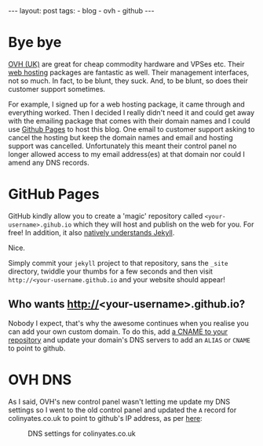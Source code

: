 #+BEGIN_HTML
---
layout: post
tags:
- blog
- ovh
- github
---
#+END_HTML

* Bye bye
[[http://ovh.co.uk][OVH (UK)]] are great for cheap commodity hardware and VPSes etc. Their [[https://www.ovh.co.uk/web-hosting/][web hosting]] packages are fantastic as well. Their management interfaces, not so much. In fact, to be blunt, they suck. And, to be blunt, so does their customer support sometimes.

For example, I signed up for a web hosting package, it came through and everything worked. Then I decided I really didn't need it and could get away with the emailing package that comes with their domain names and I could use [[https://pages.github.com][Github Pages]] to host this blog. One email to customer support asking to cancel the hosting but keep the domain names and email and hosting support was cancelled. Unfortunately this meant their control panel no longer allowed access to my email address(es) at that domain nor could I amend any DNS records.

* GitHub Pages

GitHub kindly allow you to create a 'magic' repository called =<your-username>.gihub.io= which they will host and publish on the web for you. For free! In addition, it also [[https://help.github.com/articles/using-jekyll-with-pages/][natively understands Jekyll]].

Nice.

Simply commit your =jekyll= project to that repository, sans the =_site= directory, twiddle your thumbs for a few seconds and then visit =http://<your-username.github.io= and your website should appear!

** Who wants http://<your-username>.github.io?
Nobody I expect, that's why the awesome continues when you realise you can add your own custom domain. To do this, add [[https://help.github.com/articles/setting-up-a-custom-domain-with-github-pages/][a CNAME to your repository]] and update your domain's DNS servers to add an =ALIAS= or =CNAME= to point to github.

* OVH DNS

As I said, OVH's new control panel wasn't letting me update my DNS settings so I went to the old control panel and updated the =A= record for colinyates.co.uk to point to github's IP address, as per [[https://help.github.com/articles/tips-for-configuring-an-a-record-with-your-dns-provider/][here]]:

#+CAPTION: DNS settings for colinyates.co.uk
#+NAME: fig:ovh-dns
[[../images/ovh-dns-settings.png]]
